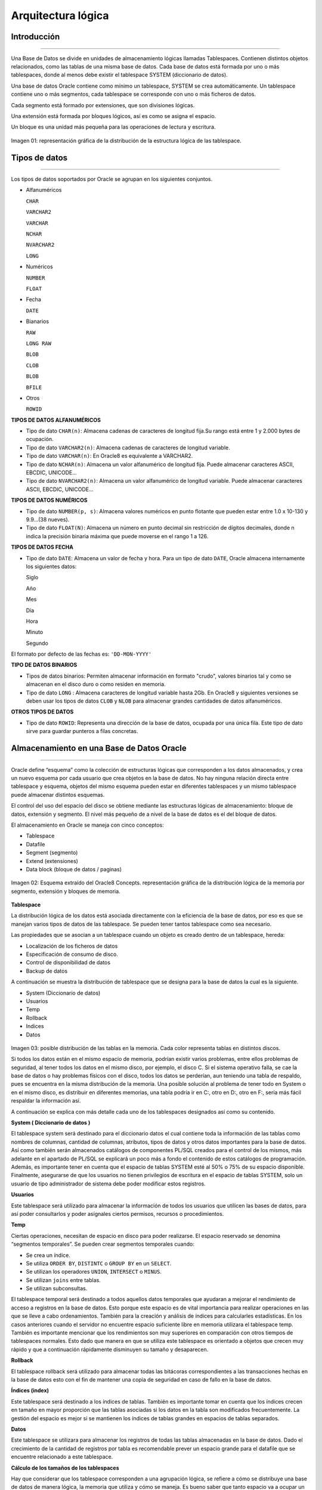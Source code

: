 Arquitectura lógica
===================

**Introducción**
-----------------------------
^^^^^^^^^^^^^^^^^^^^^^^^^^^^^^

Una Base de Datos se divide en unidades de almacenamiento lógicas llamadas Tablespaces. Contienen distintos objetos relacionados, como las tablas de una misma base de datos. Cada base de datos está formada por uno o más tablespaces, donde al menos debe existir el tablespace SYSTEM (diccionario de datos).

Una base de datos Oracle contiene como mínimo un tablespace, SYSTEM se crea automáticamente.
Un tablespace contiene uno o más segmentos, cada tablespace se corresponde con uno o más ficheros de datos.

Cada segmento está formado por extensiones, que son divisiones lógicas.

Una extensión está formada por bloques lógicos, así es como se asigna el espacio.

Un bloque es una unidad más pequeña para las operaciones de lectura y escritura.

.. figure:: nstatic/ImgArquiLogica.jpg
   :align: center

Imagen 01: representación gráfica de la distribución de la estructura lógica de las tablespace.


**Tipos de datos**
-----------------------------
^^^^^^^^^^^^^^^^^^^^^^^^^^^^^^

Los tipos de datos soportados por Oracle se agrupan en los siguientes conjuntos.

•	Alfanuméricos

	``CHAR``
 
	``VARCHAR2``

	``VARCHAR``

	``NCHAR``

	``NVARCHAR2``

	``LONG``


•	Numéricos

	``NUMBER``

	``FLOAT``

•	Fecha

	``DATE``

•	Bianarios

	``RAW``

	``LONG RAW``

	``BLOB``

	``CLOB``

	``BLOB``

	``BFILE``

•	Otros

	``ROWID``

**TIPOS DE DATOS ALFANUMÉRICOS**

•	Tipo de dato ``CHAR(n)``: Almacena cadenas de caracteres de longitud fija.Su rango está entre 1 y 2.000 bytes de ocupación.
•	Tipo de dato ``VARCHAR2(n)``: Almacena cadenas de caracteres de longitud variable.
•	Tipo de dato ``VARCHAR(n)``: En Oracle8 es equivalente a VARCHAR2.
•	Tipo de dato ``NCHAR(n)``: Almacena un valor alfanumérico de longitud fija. Puede almacenar caracteres ASCII, EBCDIC, UNICODE...
•	Tipo de dato ``NVARCHAR2(n)``: Almacena un valor alfanumérico de longitud variable. Puede almacenar caracteres ASCII, EBCDIC, UNICODE...

 
**TIPOS DE DATOS NUMÉRICOS**

•	Tipo de dato ``NUMBER(p, s)``: Almacena valores numéricos en punto flotante que pueden estar entre 1.0 x 10-130 y 9.9...(38 nueves).
•	Tipo de dato ``FLOAT(N)``: Almacena un número en punto decimal sin restricción de dígitos decimales, donde n indica la precisión binaria máxima que puede moverse en el rango 1 a 126.

**TIPOS DE DATOS FECHA**

•	Tipo de dato ``DATE``: Almacena un valor de fecha y hora. Para un tipo de dato ``DATE``, Oracle almacena internamente los siguientes datos:

	Siglo

	Año

	Mes

	Día

	Hora

	Minuto

	Segundo

El formato por defecto de las fechas es: ``'DD-MON-YYYY'``

**TIPO DE DATOS BINARIOS**

•	Tipos de datos binarios: Permiten almacenar información en formato "crudo", valores binarios tal y como se almacenan en el disco duro o como residen en memoria.
•	Tipo de dato ``LONG`` : Almacena caracteres de longitud variable hasta 2Gb. En Oracle8 y siguientes versiones se deben usar los tipos de datos ``CLOB`` y ``NLOB`` para almacenar grandes cantidades de datos alfanuméricos.

**OTROS TIPOS DE DATOS**

•	Tipo de dato ``ROWID``: Representa una dirección de la base de datos, ocupada por una única fila. Este tipo de dato sirve para guardar punteros a filas concretas.

**Almacenamiento en una Base de Datos Oracle**
-----------------------------
^^^^^^^^^^^^^^^^^^^^^^^^^^^^^^

Oracle define “esquema” como la colección de estructuras lógicas que corresponden a los datos almacenados, y crea un nuevo esquema por cada usuario que crea objetos en la base de datos. No hay ninguna relación directa entre tablespace y esquema, objetos del mismo esquema pueden estar en diferentes tablespaces y un mismo tablespace puede almacenar distintos esquemas.

El control del uso del espacio del disco se obtiene mediante las estructuras lógicas de almacenamiento: bloque de datos, extensión y segmento. El nivel más pequeño de a nivel de la base de datos es el del bloque de datos.

El almacenamiento en Oracle se maneja con cinco conceptos:

•	Tablespace
•	Datafile
•	Segment (segmento)
•	Extend (extensiones)
•	Data block (bloque de datos / paginas)

.. figure:: nstatic/ImgArquiLogica2.jpg
   :align: center

   Imagen 02: Esquema extraído del Oracle8 Concepts. representación gráfica de la distribución lógica de la memoria por segmento, extensión y bloques de memoria.
   
   
**Tablespace**

La distribución lógica de los datos está asociada directamente con la eficiencia de la base de datos, por eso es que se manejan varios tipos de datos de las tablespace. Se pueden tener tantos tablespace como sea necesario.

Las propiedades que se asocian a un tablespace cuando un objeto es creado dentro de un tablespace, hereda:

•	Localización de los ficheros de datos
•	Especificación de consumo de disco.
•	Control de disponibilidad de datos
•	Backup de datos

A continuación se muestra la distribución de tablespace que se designa para la base de datos la cual es la siguiente.

•	System (Diccionario de datos)
•	Usuarios
•	Temp 
•	Rollback
•	Indices
•	Datos

.. figure:: nstatic/ImgArquiLogica3.jpg
   :align: center

Imagen 03: posible distribución de las tablas en la memoria. Cada color representa tablas en distintos discos.

Si todos los datos están en el mismo espacio de memoria, podrían existir varios problemas, entre ellos problemas de seguridad, al tener todos los datos en el mismo disco, por ejemplo, el disco C. Si el sistema operativo falla, se cae la base de datos o hay problemas físicos con el disco, todos los datos se perderían, aun teniendo una tabla de respaldo, pues se encuentra en la misma distribución de la memoria. Una posible solución al problema de tener todo en System o en el mismo disco, es distribuir en diferentes memorias, una tabla podría ir en C:\, otro en D:\, otro en F:\, sería más fácil respaldar la información así.

A continuación se explica con más detalle cada uno de los tablespaces designados así como su contenido.

**System ( Diccionario de datos )**

El tablespace system será destinado para el diccionario datos el cual contiene toda la información de las tablas  como nombres de columnas, cantidad de columnas, atributos, tipos de datos y otros datos importantes para la base de datos. Así como también serán almacenados catálogos de componentes PL/SQL creados para el control de los mismos, más adelante  en el apartado de PL/SQL se explicará un poco más a fondo el contenido de estos catálogos de programación. Además, es importante tener en cuenta que el espacio de tablas SYSTEM esté al 50% o 75% de su espacio disponible. Finalmente, asegurarse de que los usuarios no tienen privilegios de escritura en el espacio de tablas SYSTEM, solo un usuario de tipo administrador de sistema debe poder modificar estos registros.

**Usuarios**

Este tablespace será utilizado para almacenar la información de todos los usuarios que utilicen las bases de datos, para así poder consultarlos y poder asígnales ciertos permisos, recursos o procedimientos.

**Temp**

Ciertas operaciones, necesitan de espacio en disco para poder realizarse. El espacio reservado se denomina “segmentos temporales”. Se pueden crear segmentos temporales cuando:

•	Se crea un índice.
•	Se utiliza ``ORDER BY``, ``DISTINTC`` o ``GROUP BY`` en un ``SELECT``.
•	Se utilizan los operadores ``UNION``, ``INTERSECT`` o ``MINUS``.
•	Se utilizan ``joins`` entre tablas.
•	Se utilizan subconsultas.

El tablespace temporal será destinado a todos aquellos datos temporales que ayudaran a mejorar el rendimiento de acceso a registros en la base de datos. Esto porque este espacio es de vital importancia para realizar operaciones en las que se lleve a cabo ordenamientos. También para  la   creación y  análisis  de índices para calcularles estadísticas. En los casos anteriores cuando el servidor no encuentre espacio suficiente libre en memoria utilizara el tablespace temp. También es importante mencionar que los rendimientos son muy superiores en comparación con otros tiempos de tablespaces normales. Esto dado que manera en que se utiliza este tablespace es orientado a objetos que crecen muy rápido y que a continuación rápidamente disminuyen su tamaño y desaparecen.

**Rollback**

El tablespace rollback será utilizado para almacenar todas las bitácoras correspondientes a las transacciones hechas en la base de datos esto con el fin de mantener una copia de seguridad en caso de fallo en la base de datos.

**Índices (index)**

Este tablespace será destinado a los índices de tablas. También es importante tomar en cuenta que los índices crecen en tamaño en mayor proporción que las tablas asociadas si los datos en la tabla son modificados frecuentemente. La gestión del espacio es mejor si se mantienen los índices de tablas grandes en espacios de tablas separados.

**Datos**

Este tablespace  se utilizara para almacenar los registros de todas las tablas almacenadas en la base de datos. Dado el crecimiento de la cantidad de registros por tabla es recomendable prever un espacio grande para el datafile que se encuentre relacionado a este tablespace.


**Cálculo de los tamaños de los tablespaces**

Hay que considerar que los tablespace corresponden a una agrupación lógica, se refiere a cómo se distribuye una base de datos de manera lógica, la memoria que utiliza y cómo se maneja. Es bueno saber que tanto espacio va a ocupar un tablespace en la memoria, así que vamos a calcular el espacio que ocupa.

Primeramente, tenemos que tener un diagrama relacional.

Para este caso vamos a contar con 2 Entidades.

En este caso se cuenta con E1(a, b, c), donde son de tipo (Integer, Char, Char) respectivamente. E2(s, a), donde son de tipo (Integer, Integer) respectivamente. 

El tamaño de un atributo tipo Integer es de 4 bytes y el tamaño de un atributo tipo Char es de 1 byte por carácter hasta 255 caracteres.

.. figure:: nstatic/ImgArquiLogica4.jpg
   :align: center

Lo primero que se debe hacer es calcular el tamaño de la tupla, eso se hace multiplicando cada dato por su tipo. 

Ejemplo:

E1 (a = 4, b = ‘ABC’, c = ‘QR’) y E2 (s = 3, a = 4), ahora lo que hay que hacer es calcular el tamaño de la tupla.

Para E1:	Er1 = (1*4) + (3*1) + (2*1) = 9 bytes

Para E2:	Er2 = (1*4) + (1*4) = 8 bytes

Además, hay que considerar la tasa de transacción (T-T) de las entidades E1 y E2, donde es 25,000 transacciones por día de E1 y 38.000 transacciones por día de E2. Ahora se debe multiplicar las TrN con las tasas de transacción de cada entidad, con eso se calcula la cantidad de bytes que se usan por día.

Para E1: 	Tr1 -> 9 * 25,000 = 225000 bytes 

Para E2:	Tr2 -> 8 * 38,000 = 304000 bytes

Se deben sumar los tamaños de las transacciones totales para saber la cantidad de bytes que se consumen por día.

Tr1 + Tr2 = 529000 bytes

Además, se requiere también incluir las llaves primarias y foráneas de cada tabla de la relación. Hay que calcular para cada llave primaria y llave foránea su cantidad en bytes, la posición que es una dirección y la llave en si. Donde para E1 se tiene sólo una llave primaria que es ‘a’, su tipo es Integer lo cual representa 4 bytes y en la posición de memoria que ocupa, su apuntador es un long integer que ocupa 16 bytes. En el caso de E2 se tiene una primaria y foránea, para cada una su tipo es integer y su posición es long integer. 

Ahora se calcula el tamaño de las llaves con sus posiciones en memoria (LM)

Ejemplo: 

::
 
 E1 → LlavesE1 (PK, posición) →  a(Integer) + long integer
 	= 4 bytes + 16 bytes = 20 bytes
 Total de E1 20 bytes.
 E2 → LlavesE2 (PK, posición) → s(int) + long integer
 	4 bytes + 16 bytes = 20 bytes
    				   → a(int) + long integer
  	4 bytes + 16 bytes = 20 bytes

Como son 2 llaves ocupa 40 bytes en total.

Ya una vez calculados los tamaños de las transacciones y sus llaves, se debe hacer un estimado del espacio que puede llegar a ocupar, para este cálculo hay que considerar que las bases de datos relacionales de Oracle estiman que se debe aumentar en un 35% del cálculo para ocupar mejor los recursos y recalcular periódicamente las transacciones.

La fórmula sería: (Tamaño de la tupla * T-T) + ( LM * t.t * 0.35) 

Para E1:

 (9 * 25000) + (20 * 25000 * 0.35) = 400000 bytes

Para E2:

(8 * 38000) + (40 + 38000 * 0.35) = 317340 bytes

Estos resultados en total nos dan el espacio estimado de los tablespace que se consumiría por día.

400000 + 317340 = 717340 bytes / día.



A continuación algunos otros datos importantes en relación a los tablespaces.

**Datafile**

Un datafile son los "ficheros de datos" donde se almacena la información físicamente, este puede tener cualquier nombre y extensión, y puede estar localizado en cualquier directorio del disco duro, además está asociado a un solo tablespace y un tablespace está asociado a uno o varios datafiles.

Los datafiles tienen una propiedad llamada ``AUTOEXTEND``, que en dado caso de que está activa, esta se encarga de que el datafile crezca automáticamente cada vez que se necesite espacio y no exista. Aunque el datafile este vacío, este tiene el tamaño en disco que ha sido indicado en su creación o el que el sistema le ha dado por defecto. Oracle hace esto para direccionar espacio continuo en disco y evitar así la fragmentación. Cuando se vayan creando objetos en ese tablespace, se va ocupando el espacio a donde se direccionó la memoria.

**Segment**

Un segment (segmento) es aquel espacio direccionado por la base de datos dentro de un datafile para ser utilizado por un solo objeto. Así una tabla (o cualquier otro objeto) está dentro de su segment, y nunca podrá salir de él, ya que, si la tabla crece, el segment también crece. Se podría decir que el segment es la representación física de del objeto en base de datos.

Existen tres tipos de segments (principalmente):

•	Segmentos de tipo ``TABLE``: son aquellos que contienen tablas creadas en la base de datos.
•	Segmentos de tipo ``INDEX``: son aquellos que contienen índices, que contienen las direcciones de memoria donde se encuentran los datos, inicios de tablas, fin de tablas, etc.
•	Segmentos de tipo ``ROLLBACK``: son aquellos se usan para almacenar datos de información de la transacción realizada en la base para asi poder recuperar información o  tener registros.
•	Segmentos ``TEMPORALES``: aquellos que se usan para realizar operaciones temporales que no pueden realizarse en memoria, tales como ordenaciones o agrupaciones de conjuntos grandes de datos.

**Extend**

Extent es un concepto que está relacionado con cualquier objeto que ocupe espacio de disco, es decir cualquier objeto que tenga un segment relacionado, que se direcciona una sola vez en el tiempo. El concepto de extent es un concepto físico, unos extent están separados de otros dentro del disco. Una vez aclarado que todo objeto tiene un segmento asociado, pero a su vez se compone de distintas extensiones. Un segmento, puede ser reservado una sola vez, en la creación se asignan 10MB de una vez, o de varias veces 5MB hoy y 5MB mañana.

Existen dos tipos de extends:

• ``INITIAL`` (extensiones iniciales): estas son las extensiones que se direccionan en el momento de la creación del objeto. Una vez que un objeto está creado, no se puede modificar su extensión inicial.
• ``NEXT`` (siguientes o subsiguientes extensiones): toda extensión reservada después de la creación del objeto. Si el ``INITIAL EXTENT`` de una tabla está llena y se está intentando insertar más filas, se intentará crear un ``NEXT EXTENT`` (siempre y cuando el datafile tenga espacio libre y tengamos cuota de ocupación suficiente).

Sabiendo que las extensiones se crean en momentos distintos de tiempo, es lógico pensar que unas extensiones pueden estar fragmentadas de otras. Un objeto de base de datos no está todo junto dentro del bloque, sino que se secciona en tantos bloques como extensiones tenga. Por eso es crítico definir un buen tamaño de extensión inicial, ya que, si es lo suficientemente grande, el objeto nunca estará fragmentado.

Si el objeto tiene muchas extensiones y éstas están muy separadas en disco, las consultas pueden tardar mucho más, ya que las cabezas lectoras tienes que dar saltos constantemente, por eso es que las secciones se crean con bytes de memoria que están consecutivos en el disco.

El tamaño de las extensiones (tanto las ``INITIAL`` como las ``NEXT``), se definen durante la creación del objeto y no puede ser modificado después de la creación. Oracle recomienda que el tamaño del ``INITIAL EXTENT`` sea igual al tamaño del ``NEXT EXTENT``.

La mejor solución es calcular el tamaño que tendrá el objeto  ya sea una tabla o un índice, para esto se multiplica el tamaño de cada fila por una estimación del número de filas de la tabla. Este resultado es el que se debe utilizar para el tamaño de la extensión ``INITIAL`` y ``NEXT``, evitando así la fragmentación en el disco. En caso de detectar más de 10 extensiones en un objeto es recomendable crear un nuevo objeto.

**Data block**

El concepto de Data block es un concepto físico, pero de una distribución lógica, donde el número de espacio de bytes contiguos de espacio físico en el disco, se maneja como bloques de memoria, esto es llamado paginación.

El soporte de paginación en las bases de datos Oracle aumenta el desempeño de las aplicaciones de base de datos de mucha memoria, especialmente en los casos en que el caché de buffer tiene varios gigabytes de tamaño, las CPU en el sistema podrán acceder más rápidamente a los buffers en la base de datos.

Ya que los bloques de datos representan la mínima unidad de almacenamiento que es capaz de manejar Oracle. En un disco duro no es posible que un fichero pequeño ocupe menos de lo que indique la unidad de asignación, así si la unidad de asignación es de 4 Kb, ya que así fue asignado por quien creó los ficheros, un fichero que ocupe 1 Kb en realidad ocupa 4 Kb. 


**Estándar de documentación**
-------------------------------
^^^^^^^^^^^^^^^^^^^^^^^^^^^^^^^

A continuación se dan las pautas para realizar la documentación de la arquitectura lógica

1.	Iniciar en una introducción  que contiene la documentación de la arquitectura lógica.
2.	Realizar un  gráfico de pastel para representar la división que se hizo de los tablespaces y asignar un color diferente para cada tablespace e indicar el nombre de cada tablespace.
3.	Especificar cada tablespace, esta especificación debe contener sus nombres, cuales datos serán almacenados y también indicar a cual datafile se encuentra asociado o en caso de que sean varios indicar cuales.
4.	Documentar como  fueron calculados los espacios de disco la primera vez cuales fueron los criterios y fórmulas utilizadas para realizar los cálculos.
5.	Documentar las fórmulas o estándar que se decida seguir utilizando después de implementado la base de datos para realizar las estimaciones de espacio.
6.	Finalmente se recomienda estar  actualizando la documentación de la arquitectura lógica cada vez que se cree un tablespace nuevo o se realiza cualquier otro cambio en  la arquitectura lógica.

